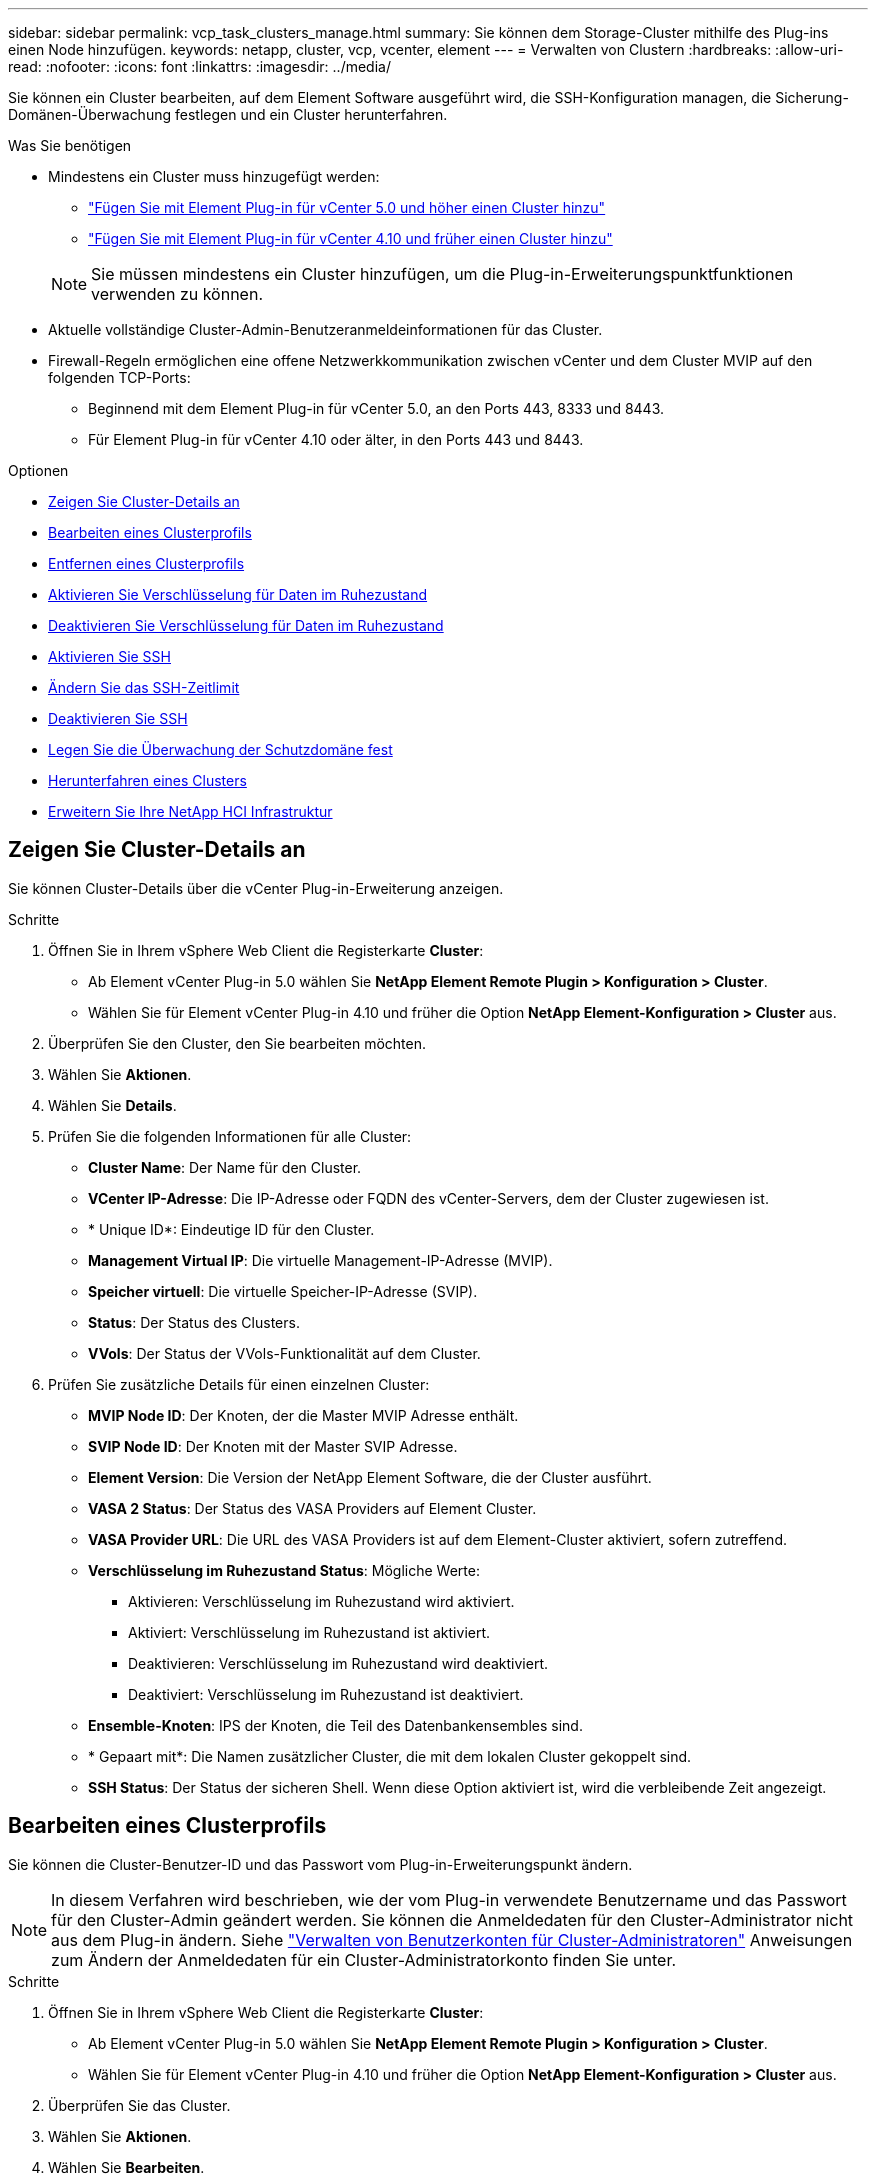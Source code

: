 ---
sidebar: sidebar 
permalink: vcp_task_clusters_manage.html 
summary: Sie können dem Storage-Cluster mithilfe des Plug-ins einen Node hinzufügen. 
keywords: netapp, cluster, vcp, vcenter, element 
---
= Verwalten von Clustern
:hardbreaks:
:allow-uri-read: 
:nofooter: 
:icons: font
:linkattrs: 
:imagesdir: ../media/


[role="lead"]
Sie können ein Cluster bearbeiten, auf dem Element Software ausgeführt wird, die SSH-Konfiguration managen, die Sicherung-Domänen-Überwachung festlegen und ein Cluster herunterfahren.

.Was Sie benötigen
* Mindestens ein Cluster muss hinzugefügt werden:
+
** link:vcp_task_getstarted_5_0.html#add-storage-clusters-for-use-with-the-plug-in["Fügen Sie mit Element Plug-in für vCenter 5.0 und höher einen Cluster hinzu"]
** link:vcp_task_getstarted.html#add-storage-clusters-for-use-with-the-plug-in["Fügen Sie mit Element Plug-in für vCenter 4.10 und früher einen Cluster hinzu"]


+

NOTE: Sie müssen mindestens ein Cluster hinzufügen, um die Plug-in-Erweiterungspunktfunktionen verwenden zu können.

* Aktuelle vollständige Cluster-Admin-Benutzeranmeldeinformationen für das Cluster.
* Firewall-Regeln ermöglichen eine offene Netzwerkkommunikation zwischen vCenter und dem Cluster MVIP auf den folgenden TCP-Ports:
+
** Beginnend mit dem Element Plug-in für vCenter 5.0, an den Ports 443, 8333 und 8443.
** Für Element Plug-in für vCenter 4.10 oder älter, in den Ports 443 und 8443.




.Optionen
* <<Zeigen Sie Cluster-Details an>>
* <<Bearbeiten eines Clusterprofils>>
* <<Entfernen eines Clusterprofils>>
* <<Aktivieren Sie Verschlüsselung für Daten im Ruhezustand>>
* <<Deaktivieren Sie Verschlüsselung für Daten im Ruhezustand>>
* <<Aktivieren Sie SSH>>
* <<Ändern Sie das SSH-Zeitlimit>>
* <<Deaktivieren Sie SSH>>
* <<Legen Sie die Überwachung der Schutzdomäne fest>>
* <<Herunterfahren eines Clusters>>
* <<Erweitern Sie Ihre NetApp HCI Infrastruktur>>




== Zeigen Sie Cluster-Details an

Sie können Cluster-Details über die vCenter Plug-in-Erweiterung anzeigen.

.Schritte
. Öffnen Sie in Ihrem vSphere Web Client die Registerkarte *Cluster*:
+
** Ab Element vCenter Plug-in 5.0 wählen Sie *NetApp Element Remote Plugin > Konfiguration > Cluster*.
** Wählen Sie für Element vCenter Plug-in 4.10 und früher die Option *NetApp Element-Konfiguration > Cluster* aus.


. Überprüfen Sie den Cluster, den Sie bearbeiten möchten.
. Wählen Sie *Aktionen*.
. Wählen Sie *Details*.
. Prüfen Sie die folgenden Informationen für alle Cluster:
+
** *Cluster Name*: Der Name für den Cluster.
** *VCenter IP-Adresse*: Die IP-Adresse oder FQDN des vCenter-Servers, dem der Cluster zugewiesen ist.
** * Unique ID*: Eindeutige ID für den Cluster.
** *Management Virtual IP*: Die virtuelle Management-IP-Adresse (MVIP).
** *Speicher virtuell*: Die virtuelle Speicher-IP-Adresse (SVIP).
** *Status*: Der Status des Clusters.
** *VVols*: Der Status der VVols-Funktionalität auf dem Cluster.


. Prüfen Sie zusätzliche Details für einen einzelnen Cluster:
+
** *MVIP Node ID*: Der Knoten, der die Master MVIP Adresse enthält.
** *SVIP Node ID*: Der Knoten mit der Master SVIP Adresse.
** *Element Version*: Die Version der NetApp Element Software, die der Cluster ausführt.
** *VASA 2 Status*: Der Status des VASA Providers auf Element Cluster.
** *VASA Provider URL*: Die URL des VASA Providers ist auf dem Element-Cluster aktiviert, sofern zutreffend.
** *Verschlüsselung im Ruhezustand Status*: Mögliche Werte:
+
*** Aktivieren: Verschlüsselung im Ruhezustand wird aktiviert.
*** Aktiviert: Verschlüsselung im Ruhezustand ist aktiviert.
*** Deaktivieren: Verschlüsselung im Ruhezustand wird deaktiviert.
*** Deaktiviert: Verschlüsselung im Ruhezustand ist deaktiviert.


** *Ensemble-Knoten*: IPS der Knoten, die Teil des Datenbankensembles sind.
** * Gepaart mit*: Die Namen zusätzlicher Cluster, die mit dem lokalen Cluster gekoppelt sind.
** *SSH Status*: Der Status der sicheren Shell. Wenn diese Option aktiviert ist, wird die verbleibende Zeit angezeigt.






== Bearbeiten eines Clusterprofils

Sie können die Cluster-Benutzer-ID und das Passwort vom Plug-in-Erweiterungspunkt ändern.


NOTE: In diesem Verfahren wird beschrieben, wie der vom Plug-in verwendete Benutzername und das Passwort für den Cluster-Admin geändert werden. Sie können die Anmeldedaten für den Cluster-Administrator nicht aus dem Plug-in ändern. Siehe https://docs.netapp.com/us-en/element-software/storage/concept_system_manage_manage_cluster_administrator_users.html["Verwalten von Benutzerkonten für Cluster-Administratoren"^] Anweisungen zum Ändern der Anmeldedaten für ein Cluster-Administratorkonto finden Sie unter.

.Schritte
. Öffnen Sie in Ihrem vSphere Web Client die Registerkarte *Cluster*:
+
** Ab Element vCenter Plug-in 5.0 wählen Sie *NetApp Element Remote Plugin > Konfiguration > Cluster*.
** Wählen Sie für Element vCenter Plug-in 4.10 und früher die Option *NetApp Element-Konfiguration > Cluster* aus.


. Überprüfen Sie das Cluster.
. Wählen Sie *Aktionen*.
. Wählen Sie *Bearbeiten*.
. Ändern Sie Folgendes:
+
** Benutzer-ID: Der Cluster-Administratorname.
** Passwort: Das Cluster Administrator-Passwort.
+

NOTE: Nachdem ein Cluster hinzugefügt wurde, können Sie die IP-Adresse oder den FQDN eines Clusters nicht ändern. Sie können auch den zugewiesenen verknüpften Modus-vCenter-Server für ein hinzugefügtes Cluster nicht ändern. Zum Ändern der Cluster-Adresse oder des zugehörigen vCenter-Servers müssen Sie den Cluster entfernen und ihn erneut hinzufügen.



. Wählen Sie *OK*.




== Entfernen eines Clusterprofils

Sie können das Profil eines Clusters, das Sie nicht mehr über das vCenter Plug-in managen möchten, mit dem Plug-in-Erweiterungspunkt entfernen.

Wenn Sie eine verknüpfte Modusgruppe einrichten und einem Cluster einem anderen vCenter Server zuweisen möchten, können Sie das Clusterprofil entfernen und es mit einer anderen verknüpften vCenter Server IP erneut hinzufügen.

[NOTE]
====
* Beginnend mit dem Element vCenter Plug-in 5.0, zu nutzen link:vcp_concept_linkedmode.html["VCenter Linked Mode"], Sie registrieren das Element Plug-in über einen separaten Management-Node für jeden vCenter Server, der NetApp SolidFire Storage Cluster managt.
* Mit dem Element vCenter Plug-in 4.10 und früher werden Cluster-Ressourcen mithilfe von anderen vCenter Servern gemanagt link:vcp_concept_linkedmode.html["VCenter Linked Mode"] Ist auf lokale Storage-Cluster beschränkt


====
.Schritte
. Öffnen Sie in Ihrem vSphere Web Client die Registerkarte *Cluster*:
+
** Ab Element vCenter Plug-in 5.0 wählen Sie *NetApp Element Remote Plugin > Konfiguration > Cluster*.
** Wählen Sie für Element vCenter Plug-in 4.10 und früher die Option *NetApp Element-Konfiguration > Cluster* aus.


. Überprüfen Sie den Cluster, den Sie entfernen möchten.
. Wählen Sie *Aktionen*.
. Wählen Sie *Entfernen*.
. Bestätigen Sie die Aktion.




== Aktivieren Sie Verschlüsselung für Daten im Ruhezustand

Mit dem Plug-in-Erweiterungspunkt können Sie die Verschlüsselung im Ruhezustand (EAR) manuell aktivieren.


NOTE: Diese Funktion ist in SolidFire Enterprise SDS-Clustern nicht verfügbar.

.Schritte
. Öffnen Sie in Ihrem vSphere Web Client die Registerkarte *Cluster*:
+
** Ab Element vCenter Plug-in 5.0 wählen Sie *NetApp Element Remote Plugin > Konfiguration > Cluster*.
** Wählen Sie für Element vCenter Plug-in 4.10 und früher die Option *NetApp Element-Konfiguration > Cluster* aus.


. Wählen Sie das Cluster aus, auf dem die Verschlüsselung im Ruhezustand aktiviert werden soll.
. Wählen Sie *Aktionen*.
. Wählen Sie im Menü Ergebnis die Option *EAR* aktivieren.
. Bestätigen Sie die Aktion.




== Deaktivieren Sie Verschlüsselung für Daten im Ruhezustand

Mit dem Plug-in-Erweiterungspunkt können Sie die Verschlüsselung im Ruhezustand (EAR) manuell deaktivieren.

.Schritte
. Öffnen Sie in Ihrem vSphere Web Client die Tabelle *Cluster*:
+
** Ab Element vCenter Plug-in 5.0 wählen Sie *NetApp Element Remote Plugin > Konfiguration > Cluster*.
** Wählen Sie für Element vCenter Plug-in 4.10 und früher die Option *NetApp Element-Konfiguration > Cluster* aus.


. Aktivieren Sie das Kontrollkästchen für das Cluster.
. Wählen Sie *Aktionen*.
. Wählen Sie im Menü Ergebnis die Option *EAR deaktivieren* aus.
. Bestätigen Sie die Aktion.




== Aktivieren Sie SSH

Sie können eine SSH-Sitzung (Secure Shell) manuell über den Plug-in-Erweiterungspunkt aktivieren. Durch das Aktivieren von SSH können Techniker des NetApp Technical Support für die Fehlersuche auf Storage Nodes zugreifen.


NOTE: Diese Funktion ist in SolidFire Enterprise SDS-Clustern nicht verfügbar.

.Schritte
. Öffnen Sie in Ihrem vSphere Web Client die Registerkarte *Cluster*:
+
** Ab Element vCenter Plug-in 5.0 wählen Sie *NetApp Element Remote Plugin > Konfiguration > Cluster*.
** Wählen Sie für Element vCenter Plug-in 4.10 und früher die Option *NetApp Element-Konfiguration > Cluster* aus.


. Überprüfen Sie das Cluster.
. Wählen Sie *Aktionen*.
. Wählen Sie *SSH aktivieren*.
. Geben Sie eine Dauer für die Aktivierung der SSH-Sitzung in Stunden bis maximal 720 Stunden ein.
+

NOTE: Um fortzufahren, müssen Sie einen Wert eingeben.

. Wählen Sie *Ja*.




== Ändern Sie das SSH-Zeitlimit

Sie können eine neue Dauer für eine SSH-Sitzung eingeben.


NOTE: Diese Funktion ist in SolidFire Enterprise SDS-Clustern nicht verfügbar.

.Schritte
. Öffnen Sie in Ihrem vSphere Web Client die Registerkarte *Cluster*:
+
** Ab Element vCenter Plug-in 5.0 wählen Sie *NetApp Element Remote Plugin > Konfiguration > Cluster*.
** Wählen Sie für Element vCenter Plug-in 4.10 und früher die Option *NetApp Element-Konfiguration > Cluster* aus.


. Überprüfen Sie das Cluster.
. Wählen Sie *Aktionen*.
. Wählen Sie *SSH ändern*.
+
Im Dialogfeld wird die verbleibende Zeit für die SSH-Sitzung angezeigt.

. Geben Sie eine neue Dauer für die SSH-Sitzung in Stunden bis maximal 720 ein.
+

NOTE: Um fortzufahren, müssen Sie einen Wert eingeben.

. Wählen Sie *Ja*.




== Deaktivieren Sie SSH

Sie können den Secure Shell-(SSH-)Zugriff auf Knoten im Storage-Cluster manuell über den Plug-in-Erweiterungspunkt deaktivieren.


NOTE: Diese Funktion ist in SolidFire Enterprise SDS-Clustern nicht verfügbar.

.Schritte
. Öffnen Sie in Ihrem vSphere Web Client die Registerkarte *Cluster*:
+
** Ab Element vCenter Plug-in 5.0 wählen Sie *NetApp Element Remote Plugin > Konfiguration > Cluster*.
** Wählen Sie für Element vCenter Plug-in 4.10 und früher die Option *NetApp Element-Konfiguration > Cluster* aus.


. Überprüfen Sie das Cluster.
. Wählen Sie *Aktionen*.
. Wählen Sie *SSH deaktivieren*.
. Wählen Sie *Ja*.




== Legen Sie die Überwachung der Schutzdomäne fest

Sie können manuell aktivieren link:vcp_concept_protection_domains.html["Protection Domain Monitoring"] Verwenden des Plug-in-Erweiterungspunkts. Sie können einen Schutz-Domain-Schwellenwert basierend auf Node- oder Chassis-Domänen auswählen.

.Was Sie benötigen
* Der ausgewählte Cluster muss von Element 11.0 oder höher überwacht werden, um die Überwachung der Schutzdomäne zu nutzen. Andernfalls stehen die Funktionen der Schutzdomäne nicht zur Verfügung.
* Ihr Cluster muss mehr als zwei Knoten haben, um die Funktion der Schutz-Domänen zu verwenden. Es ist keine Kompatibilität mit zwei-Node-Clustern verfügbar.


.Schritte
. Öffnen Sie in Ihrem vSphere Web Client die Registerkarte *Cluster*:
+
** Ab Element vCenter Plug-in 5.0 wählen Sie *NetApp Element Remote Plugin > Konfiguration > Cluster*.
** Wählen Sie für Element vCenter Plug-in 4.10 und früher die Option *NetApp Element-Konfiguration > Cluster* aus.


. Überprüfen Sie das Cluster.
. Wählen Sie *Aktionen*.
. Wählen Sie *Set Protection Domain Monitoring*.
. Wählen Sie einen Fehlerschwellenwert aus:
+
** *Node*: Der Schwellenwert, über den ein Cluster bei Hardwareausfällen auf Knotenebene keine unterbrechungsfreien Daten mehr bereitstellen kann. Der Node-Schwellenwert ist der Standard des Systems.
** *Chassis*: Der Schwellenwert, über den ein Cluster bei Hardwareausfällen auf Gehäuseebene keine unterbrechungsfreien Daten mehr bereitstellen kann.


. Wählen Sie *OK*.


Nachdem Sie die Überwachungseinstellungen festgelegt haben, können Sie die Schutzdomänen über den überwachen link:vcp_task_reports_overview.html#reporting-overview-page-data["Berichterstellung"] Registerkarte des Erweiterungspunkts NetApp Element Management.



== Herunterfahren eines Clusters

Mit dem Plug-in-Erweiterungspunkt können Sie alle aktiven Nodes in einem Storage-Cluster manuell herunterfahren.

Wenn Sie möchten link:vcp_task_add_manage_nodes.html#restart-a-node["Neustart"] Anstatt das Cluster herunterzufahren, können Sie alle Nodes auf der Cluster-Seite im Erweiterungspunkt des NetApp Element-Managements auswählen und einen Neustart durchführen.


NOTE: Diese Funktion ist in SolidFire Enterprise SDS-Clustern nicht verfügbar.

.Was Sie benötigen
Sie haben I/O angehalten und alle iSCSI-Sitzungen getrennt.

.Schritte
. Öffnen Sie in Ihrem vSphere Web Client die Registerkarte *Cluster*:
+
** Ab Element vCenter Plug-in 5.0 wählen Sie *NetApp Element Remote Plugin > Konfiguration > Cluster*.
** Wählen Sie für Element vCenter Plug-in 4.10 und früher die Option *NetApp Element-Konfiguration > Cluster* aus.


. Überprüfen Sie das Cluster.
. Wählen Sie *Aktionen*.
. Wählen Sie *Herunterfahren*.
. Bestätigen Sie die Aktion.




== Erweitern Sie Ihre NetApp HCI Infrastruktur

Sie können Ihre NetApp HCI-Infrastruktur manuell erweitern, indem Sie Nodes mithilfe von NetApp HCI hinzufügen. Ein Link zur NetApp HCI-Benutzeroberfläche zur Skalierung Ihres Systems wird über das Plug-in-Erweiterungspunkt bereitgestellt.

Weitere Links finden Sie auf den Seiten „erste Schritte“ und „Cluster“:

* Ab Element vCenter Plug-in 5.0 wählen Sie NetApp Element Remote Plugin > Management.
* Wählen Sie für Element vCenter Plug-in 4.10 und frühere Versionen den NetApp Element Management Extension Point aus.



NOTE: Diese Funktion ist in SolidFire Enterprise SDS-Clustern nicht verfügbar.

.Schritte
. Öffnen Sie in Ihrem vSphere Web Client die Registerkarte *Cluster*:
+
** Ab Element vCenter Plug-in 5.0 wählen Sie *NetApp Element Remote Plugin > Konfiguration > Cluster*.
** Wählen Sie für Element vCenter Plug-in 4.10 und früher die Option *NetApp Element-Konfiguration > Cluster* aus.


. Überprüfen Sie das Cluster.
. Wählen Sie *Aktionen*.
. Wählen Sie *erweitern Sie Ihren NetApp HCI*.




== Weitere Informationen

* https://docs.netapp.com/us-en/hci/index.html["NetApp HCI-Dokumentation"^]
* https://www.netapp.com/data-storage/solidfire/documentation["Seite „SolidFire und Element Ressourcen“"^]

